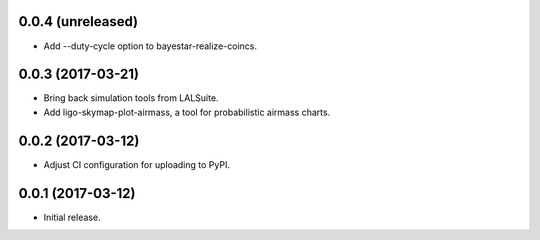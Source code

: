 0.0.4 (unreleased)
==================

- Add --duty-cycle option to bayestar-realize-coincs.

0.0.3 (2017-03-21)
==================

- Bring back simulation tools from LALSuite.
- Add ligo-skymap-plot-airmass, a tool for probabilistic airmass charts.

0.0.2 (2017-03-12)
==================

- Adjust CI configuration for uploading to PyPI.

0.0.1 (2017-03-12)
==================

- Initial release.
